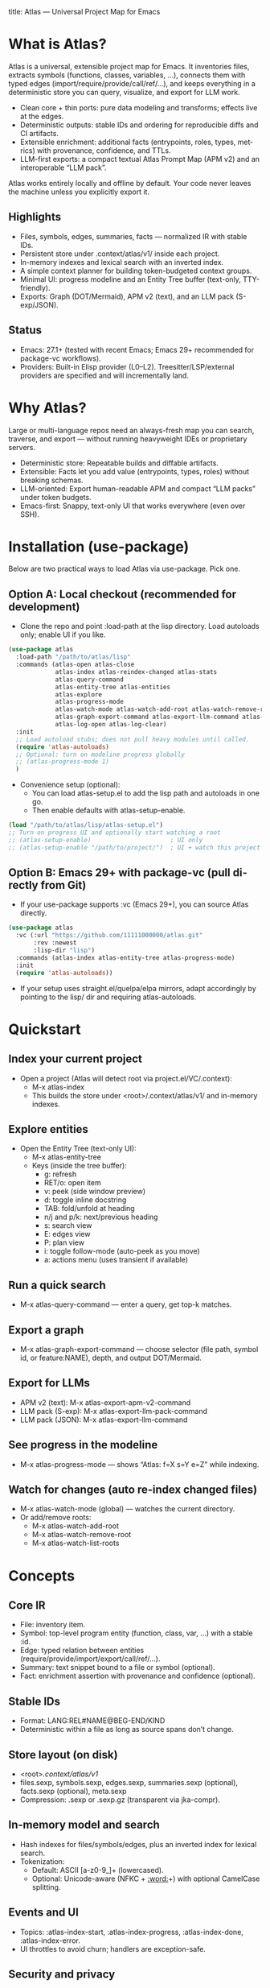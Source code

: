 title: Atlas — Universal Project Map for Emacs
#+author: Atlas Authors
#+language: en
#+options: toc:2 num:nil
#+startup: show2levels

* What is Atlas?
Atlas is a universal, extensible project map for Emacs. It inventories files, extracts symbols (functions, classes, variables, …), connects them with typed edges (import/require/provide/call/ref/…), and keeps everything in a deterministic store you can query, visualize, and export for LLM work.

- Clean core + thin ports: pure data modeling and transforms; effects live at the edges.
- Deterministic outputs: stable IDs and ordering for reproducible diffs and CI artifacts.
- Extensible enrichment: additional facts (entrypoints, roles, types, metrics) with provenance, confidence, and TTLs.
- LLM-first exports: a compact textual Atlas Prompt Map (APM v2) and an interoperable “LLM pack”.

Atlas works entirely locally and offline by default. Your code never leaves the machine unless you explicitly export it.

** Highlights
- Files, symbols, edges, summaries, facts — normalized IR with stable IDs.
- Persistent store under .context/atlas/v1/ inside each project.
- In-memory indexes and lexical search with an inverted index.
- A simple context planner for building token-budgeted context groups.
- Minimal UI: progress modeline and an Entity Tree buffer (text-only, TTY-friendly).
- Exports: Graph (DOT/Mermaid), APM v2 (text), and an LLM pack (S-exp/JSON).

** Status
- Emacs: 27.1+ (tested with recent Emacs; Emacs 29+ recommended for package-vc workflows).
- Providers: Built-in Elisp provider (L0–L2). Treesitter/LSP/external providers are specified and will incrementally land.

* Why Atlas?
Large or multi-language repos need an always-fresh map you can search, traverse, and export — without running heavyweight IDEs or proprietary servers.

- Deterministic store: Repeatable builds and diffable artifacts.
- Extensible: Facts let you add value (entrypoints, types, roles) without breaking schemas.
- LLM-oriented: Export human-readable APM and compact “LLM packs” under token budgets.
- Emacs-first: Snappy, text-only UI that works everywhere (even over SSH).

* Installation (use-package)
Below are two practical ways to load Atlas via use-package. Pick one.

** Option A: Local checkout (recommended for development)
- Clone the repo and point :load-path at the lisp directory. Load autoloads only; enable UI if you like.

#+begin_src emacs-lisp
(use-package atlas
  :load-path "/path/to/atlas/lisp"
  :commands (atlas-open atlas-close
             atlas-index atlas-reindex-changed atlas-stats
             atlas-query-command
             atlas-entity-tree atlas-entities
             atlas-explore
             atlas-progress-mode
             atlas-watch-mode atlas-watch-add-root atlas-watch-remove-root atlas-watch-list-roots
             atlas-graph-export-command atlas-export-llm-command atlas-export-apm-v2-command atlas-export-llm-pack-command
             atlas-log-open atlas-log-clear)
  :init
  ;; Load autoload stubs; does not pull heavy modules until called.
  (require 'atlas-autoloads)
  ;; Optional: turn on modeline progress globally
  ;; (atlas-progress-mode 1)
  )
#+end_src

- Convenience setup (optional):
  - You can load atlas-setup.el to add the lisp path and autoloads in one go.
  - Then enable defaults with atlas-setup-enable.

#+begin_src emacs-lisp
(load "/path/to/atlas/lisp/atlas-setup.el")
;; Turn on progress UI and optionally start watching a root
;; (atlas-setup-enable)                      ; UI only
;; (atlas-setup-enable "/path/to/project/")  ; UI + watch this project
#+end_src

** Option B: Emacs 29+ with package-vc (pull directly from Git)
- If your use-package supports :vc (Emacs 29+), you can source Atlas directly.

#+begin_src emacs-lisp
(use-package atlas
  :vc (:url "https://github.com/11111000000/atlas.git"
       :rev :newest
       :lisp-dir "lisp")
  :commands (atlas-index atlas-entity-tree atlas-progress-mode)
  :init
  (require 'atlas-autoloads))
#+end_src

- If your setup uses straight.el/quelpa/elpa mirrors, adapt accordingly by pointing to the lisp/ dir and requiring atlas-autoloads.

* Quickstart
** Index your current project
- Open a project (Atlas will detect root via project.el/VC/.context):
  - M-x atlas-index
  - This builds the store under <root>/.context/atlas/v1/ and in-memory indexes.

** Explore entities
- Open the Entity Tree (text-only UI):
  - M-x atlas-entity-tree
  - Keys (inside the tree buffer):
    - g: refresh
    - RET/o: open item
    - v: peek (side window preview)
    - d: toggle inline docstring
    - TAB: fold/unfold at heading
    - n/j and p/k: next/previous heading
    - s: search view
    - E: edges view
    - P: plan view
    - i: toggle follow-mode (auto-peek as you move)
    - a: actions menu (uses transient if available)

** Run a quick search
- M-x atlas-query-command — enter a query, get top-k matches.

** Export a graph
- M-x atlas-graph-export-command — choose selector (file path, symbol id, or feature:NAME), depth, and output DOT/Mermaid.

** Export for LLMs
- APM v2 (text): M-x atlas-export-apm-v2-command
- LLM pack (S-exp): M-x atlas-export-llm-pack-command
- LLM pack (JSON): M-x atlas-export-llm-command

** See progress in the modeline
- M-x atlas-progress-mode — shows “Atlas: f=X s=Y e=Z” while indexing.

** Watch for changes (auto re-index changed files)
- M-x atlas-watch-mode (global) — watches the current directory.
- Or add/remove roots:
  - M-x atlas-watch-add-root
  - M-x atlas-watch-remove-root
  - M-x atlas-watch-list-roots

* Concepts
** Core IR
- File: inventory item.
- Symbol: top-level program entity (function, class, var, …) with a stable :id.
- Edge: typed relation between entities (require/provide/import/export/call/ref/…).
- Summary: text snippet bound to a file or symbol (optional).
- Fact: enrichment assertion with provenance and confidence (optional).

** Stable IDs
- Format: LANG:REL#NAME@BEG-END/KIND
- Deterministic within a file as long as source spans don’t change.

** Store layout (on disk)
- <root>/.context/atlas/v1/
- files.sexp, symbols.sexp, edges.sexp, summaries.sexp (optional), facts.sexp (optional), meta.sexp
- Compression: .sexp or .sexp.gz (transparent via jka-compr).

** In-memory model and search
- Hash indexes for files/symbols/edges, plus an inverted index for lexical search.
- Tokenization:
  - Default: ASCII [a-z0-9_]+ (lowercased).
  - Optional: Unicode-aware (NFKC + [[:word:]]+) with optional CamelCase splitting.

** Events and UI
- Topics: :atlas-index-start, :atlas-index-progress, :atlas-index-done, :atlas-index-error.
- UI throttles to avoid churn; handlers are exception-safe.

** Security and privacy
- Offline by default; no code leaves your machine unless you export it yourself.
- Store and logs remain local to the project.

* Usage patterns
** Typical workflow
- Index once (full), then run changed-only re-indexes automatically via watch mode or manually on demand.
- Search and jump by name/sig/file tokens; plan a context with 1-hop expansion.
- Export a compact prompt map or a machine-friendly LLM pack for downstream tools.

** Commands you’ll likely use daily
- atlas-index — full or changed-only depending on TTL and change detection.
- atlas-entity-tree — quick, text-only navigator of features/files/symbols.
- atlas-query-command — quick lexical search for symbols.
- atlas-progress-mode — light modeline indicator for long runs.

** Exports you can rely on
- Graph (DOT/Mermaid): share a small subgraph in docs/PRs.
- APM v2 (text): compact, human-readable lines optimized for LLM prompts.
- LLM pack (S-exp/JSON): interoperable bundle for external tooling.

* Configuration
** Indexing and store
- atlas-index-ttl — seconds before a run is considered stale (default: 600).
- atlas-exclude-dirs — directory regexps to skip (e.g., node_modules, build, vendor, .context).
- atlas-max-file-size — deep-parse cap; large files degrade gracefully.
- atlas-hash-content — compute content hashes for small files to improve change detection.
- atlas-store-compressed — write .sexp.gz to shrink the store.
- atlas-segment-threshold — future-facing segmentation hint (kept in meta opts).

** Tokenization
- atlas-unicode-tokens — enable Unicode-aware tokenization (NFKC + [[:word:]]+).
- atlas-tokenize-camelcase — add CamelCase sub-tokens (keeps original token too).

** Planner
- atlas-plan-default-budget — default token budget.
- atlas-plan-model — plan “brief” vs “rich” (extensible).

** Elisp provider knobs
- atlas-elisp-use-elisp-refs — optional call/ref enrichment (not enabled by default).
- atlas-elisp-refs-max-size — size cap for elisp-refs.

** UI and watch
- atlas-ui-progress-throttle — mode-line update throttle (seconds).
- atlas-entity-tree-* — view defaults, icons, docstring limits, graph depth, search k.
- atlas-watch-file-regexp — which files to watch (default “\\.el\\'”).

* Provider model
** Built-in today
- Elisp provider: L0 inventory, L1 symbols (defun/defmacro/defvar/defcustom/defconst), L2 require/provide edges; adds Commentary as file summaries.

** Extending beyond Elisp
- Treesitter providers (generic) and LSP/CLI providers (advanced) are specified:
  - Precise imports/exports/types; limited call/ref graphs under caps.
  - Deterministic batches with sorted edges and stable symbol ordering.
  - Clear :source for provenance (treesit|lsp|cli|heuristic).

* Exports
** Graph (DOT/Mermaid)
- Input: selector (file REL | symbol-id | feature:NAME | list), depth, optional edge-type filter.
- Output: stable node/edge ordering; labels escaped.
- Commands:
  - atlas-graph-export-command (interactive)
  - atlas-graph (programmatic API)

** APM v2 (text)
- Sections: Project header, Modules overview, API surface, Edges, Entrypoints, Enrichment facts, Notes/TODOs.
- Deterministic lines suitable for prompts and diffs.
- Command:
  - atlas-export-apm-v2-command

** LLM pack (S-exp/JSON)
- Brief bundle: query, top hits, files/spans, small graph, estimated tokens, rationale.
- Commands:
  - atlas-export-llm-pack-command (S-exp)
  - atlas-export-llm-command (JSON)

* Tips and recipes
** Keep it fast
- Exclude vendor/build dirs; enable atlas-hash-content for small files.
- Use watch mode to continuously pick up changes; debounce and TTL keep churn low.

** Build a context quickly
- M-x atlas-entity-tree → P (plan view) → enter a query → get budgeted spans with 1-hop deps via require→provide.

** Share a dependency slice
- atlas-graph-export-command → choose a feature file and depth=1 → attach DOT/Mermaid to PRs or docs.

* Troubleshooting
** “No providers registered”
- The Elisp provider registers automatically when needed. If you see this once (e.g., minimal setups), explicitly require it:
  - (require 'atlas-source-elisp)

** “Nothing changed”
- Atlas tracks mtime/size (and hash if enabled). If a run reports up-to-date but you expect changes, check:
  - Project root detection (M-x atlas-open to verify)
  - Exclude patterns (atlas-exclude-dirs)
  - File size caps (atlas-max-file-size)

** “Entity Tree is empty or stale”
- Press g to refresh; enable auto-refresh on index events (default).
- Ensure you indexed first: M-x atlas-index.

* Development
** Local dev loop
- Add lisp/ to load-path and require atlas-autoloads (or load atlas-setup.el).
- Enable atlas-log for visibility (defaults to enabled).
- Inspect logs: M-x atlas-log-open.

** Contributing
- Start with the v1 SPEC under spec/v1/ for schemas, storage, providers, enrichment, and exports.
- Keep outputs deterministic and schema types stable.
- Prefer additive changes (new optional fields/predicates); document migrations if needed.

* References
** SPEC (v1)
- IR: spec/v1/10-ir/*
- Storage: spec/v1/20-storage/*
- Model: spec/v1/30-model/*
- Providers: spec/v1/40-providers/*
- Enrichment: spec/v1/50-enrichment/*
- Exports: spec/v1/60-exports/*
- Conformance: spec/v1/90-conformance/*

** Example fixtures
- Minimal and multi-language fixtures in spec/v1/examples/* illustrate store contents, edges, facts, and APM text.

* License
- See the LICENSE file in the repository.

* FAQ
** Does Atlas send my code anywhere?
- No. Atlas is offline by default. Only you can export artifacts, and they remain local unless you share them.

** Can I use it over SSH/TTY?
- Yes. The UI is text-only and works in TTY. No icon fonts are required (optional if available).

** Will there be non-Elisp providers?
- Yes. Treesitter, LSP, and external CLI providers are defined by the SPEC and will land incrementally. Consumers must tolerate unknown edge types and virtual prefixes by design.

** How stable is the format?
- v1 requires type stability for existing keys; additions are optional. Non-additive changes would bump the schema with documented migrations.

### 


;; Local Variables:
;; gptel-model: gpt-5
;; gptel--backend-name: "AI Tunnel"
;; gptel--bounds: ((response (1 12756)))
;; End:
